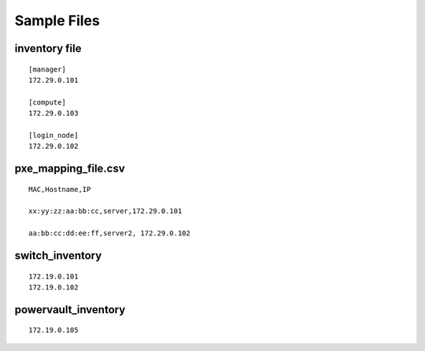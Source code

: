 Sample Files
=============

inventory file
-----------------


::

    [manager]
    172.29.0.101

    [compute]
    172.29.0.103

    [login_node]
    172.29.0.102


pxe_mapping_file.csv
------------------------------------

::

    MAC,Hostname,IP

    xx:yy:zz:aa:bb:cc,server,172.29.0.101

    aa:bb:cc:dd:ee:ff,server2, 172.29.0.102


switch_inventory
------------------
::

    172.19.0.101
    172.19.0.102


powervault_inventory
------------------
::

    172.19.0.105









